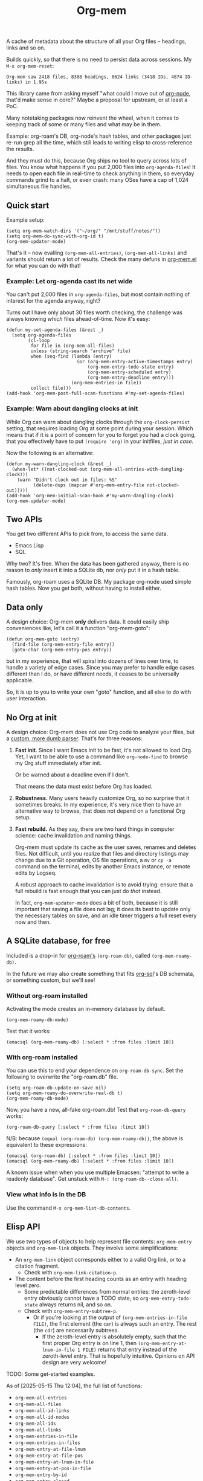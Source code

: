 # Copying and distribution of this file, with or without modification,
# are permitted in any medium without royalty provided the copyright
# notice and this notice are preserved.  This file is offered as-is,
# without any warranty.
#+TITLE: Org-mem

A cache of metadata about the structure of all your Org files -- headings, links and so on.

Builds quickly, so that there is no need to persist data across sessions. My =M-x org-mem-reset=:

#+begin_example
Org-mem saw 2418 files, 8388 headings, 8624 links (3418 IDs, 4874 ID-links) in 1.95s
#+end_example

This library came from asking myself "what could I move out of [[https://github.com/meedstrom/org-node][org-node]], that'd make sense in core?"  Maybe a proposal for upstream, or at least a PoC.

Many notetaking packages now reinvent the wheel, when it comes to keeping track of some or many files and what may be in them.

Example: org-roam's DB, org-node's hash tables, and other packages just re-run grep all the time, which still leads to writing elisp to cross-reference the results.

And they must do this, because Org ships no tool to query across lots of files.  You know what happens if you put 2,000 files into =org-agenda-files=!  It needs to open each file in real-time to check anything in them, so everyday commands grind to a halt, or even crash: many OSes have a cap of 1,024 simultaneous file handles.

** Quick start

Example setup:

#+begin_src elisp
(setq org-mem-watch-dirs '("~/org/" "/mnt/stuff/notes/"))
(setq org-mem-do-sync-with-org-id t)
(org-mem-updater-mode)
#+end_src

That's it -- now evalling =(org-mem-all-entries)=, =(org-mem-all-links)= and variants should return a lot of results.  Check the many defuns in [[https://github.com/meedstrom/org-mem/blob/main/org-mem.el][org-mem.el]] for what you can do with that!

*** Example: Let org-agenda cast its net wide

You can't put 2,000 files in =org-agenda-files=, but most contain nothing of interest for the agenda anyway, right?

Turns out I have only about 30 files worth checking, the challenge was always knowing /which/ files ahead-of-time.  Now it's easy:

#+begin_src elisp
(defun my-set-agenda-files (&rest _)
  (setq org-agenda-files
        (cl-loop
         for file in (org-mem-all-files)
         unless (string-search "archive" file)
         when (seq-find (lambda (entry)
                          (or (org-mem-entry-active-timestamps entry)
                              (org-mem-entry-todo-state entry)
                              (org-mem-entry-scheduled entry)
                              (org-mem-entry-deadline entry)))
                        (org-mem-entries-in file))
         collect file)))
(add-hook 'org-mem-post-full-scan-functions #'my-set-agenda-files)
#+end_src

*** Example: Warn about dangling clocks at init

While Org can warn about dangling clocks through the =org-clock-persist= setting, that requires loading Org at some point during your session.  Which means that if it is a point of concern for you to forget you had a clock going, that you effectively have to put =(require 'org)= in your initfiles, /just in case/.

Now the following is an alternative:

#+begin_src elisp
(defun my-warn-dangling-clock (&rest _)
  (when-let* ((not-clocked-out (org-mem-all-entries-with-dangling-clock)))
    (warn "Didn't clock out in files: %S"
          (delete-dups (mapcar #'org-mem-entry-file not-clocked-out)))))
(add-hook 'org-mem-initial-scan-hook #'my-warn-dangling-clock)
(org-mem-updater-mode)
#+end_src


** Two APIs
You get two different APIs to pick from, to access the same data.

- Emacs Lisp
- SQL

Why two?  It's free.  When the data has been gathered anyway, there is no reason to /only/ insert it into a SQLite db, nor /only/ put it in a hash table.

Famously, org-roam uses a SQLite DB.  My package org-node used simple hash tables.  Now you get both, without having to install either.

** Data only

A design choice: Org-mem *only* delivers data.  It could easily ship conveniences like, let's call it a function "org-mem-goto":

#+begin_src elisp
(defun org-mem-goto (entry)
  (find-file (org-mem-entry-file entry))
  (goto-char (org-mem-entry-pos entry))
#+end_src

but in my experience, that will spiral into dozens of lines over time, to handle a variety of edge cases.  Since you may prefer to handle edge cases different than I do, or have different needs, it ceases to be universally applicable.

So, it is up to you to write your own "goto" function, and all else to do with user interaction.

** No Org at init

A design choice: Org-mem does not use Org code to analyze your files, but a [[https://github.com/meedstrom/org-mem/blob/main/org-mem-parser.el][custom, more dumb parser]].  That's for three reasons:

1. *Fast init*.  Since I want Emacs init to be fast, it's not allowed to load Org.  Yet, I want to be able to use a command like =org-node-find= to browse my Org stuff immediately after init.

   Or be warned about a deadline even if I don't.

   That means the data must exist before Org has loaded.

2. *Robustness.*  Many users heavily customize Org, so no surprise that it sometimes breaks.  In my experience, it's very nice then to have an alternative way to browse, that does not depend on a functional Org setup.

3. *Fast rebuild.*  As they say, there are two hard things in computer science: cache invalidation and naming things.

   Org-mem must update its cache as the user saves, renames and deletes files.  Not difficult, until you realize that files and directory listings may change due to a Git operation, OS file operations, a =mv= or =cp -a= command on the terminal, edits by another Emacs instance, or remote edits by Logseq.

   A robust approach to cache invalidation is to avoid trying: ensure that a full rebuild is fast enough that you can just do /that/ instead.

   In fact, =org-mem-updater-mode= does a bit of both, because it is still important that saving a file does not lag;  it does its best to update only the necessary tables on save, and an idle timer triggers a full reset every now and then.

** A SQLite database, for free

Included is a drop-in for [[https://github.com/org-roam/org-roam][org-roam's]] =(org-roam-db)=, called =(org-mem-roamy-db)=.

In the future we may also create something that fits [[https://github.com/ndwarshuis/org-sql/blob/80bea9996de7fa8bc7ff891a91cfaff91111dcd8/org-sql.el#L141][org-sql]]'s DB schemata, or something custom, but we'll see!

*** Without org-roam installed

Activating the mode creates an in-memory database by default.

#+begin_src elisp
(org-mem-roamy-db-mode)
#+end_src

Test that it works:

#+begin_src elisp
(emacsql (org-mem-roamy-db) [:select * :from files :limit 10])
#+end_src

*** With org-roam installed

You can use this to end your dependence on =org-roam-db-sync=.  Set the following to overwrite the "org-roam.db" file.

#+begin_src elisp
(setq org-roam-db-update-on-save nil)
(setq org-mem-roamy-do-overwrite-real-db t)
(org-mem-roamy-db-mode)
#+end_src

Now, you have a new, all-fake org-roam.db!  Test that =org-roam-db-query= works:

#+begin_src elisp
(org-roam-db-query [:select * :from files :limit 10])
#+end_src

N/B: because =(equal (org-roam-db) (org-mem-roamy-db))=, the above is equivalent to these expressions:

#+begin_src elisp
(emacsql (org-roam-db) [:select * :from files :limit 10])
(emacsql (org-mem-roamy-db) [:select * :from files :limit 10])
#+end_src

A known issue when when you use multiple Emacsen: "attempt to write a readonly database".  Get unstuck with =M-: (org-roam-db--close-all)=.

*** View what info is in the DB

Use the command =M-x org-mem-list-db-contents=.

** Elisp API

We use two types of objects to help represent file contents: =org-mem-entry= objects and =org-mem-link= objects.  They involve some simplifications:

- An =org-mem-link= object corresponds either to a valid Org link, or to a citation fragment.
  - Check with =org-mem-link-citation-p=.

- The content before the first heading counts as an entry with heading level zero.
  - Some predictable differences from normal entries: the zeroth-level entry obviously cannot have a TODO state, so =org-mem-entry-todo-state= always returns nil, and so on.
  - Check with =org-mem-entry-subtree-p=.
    - Or if you're looking at the output of =(org-mem-entries-in-file FILE)=, the first element (the =car=) is always such an entry.  The rest (the =cdr=) are necessarily subtrees.
      - If the zeroth-level entry is absolutely empty, such that the first proper Org entry is on line 1, then =(org-mem-entry-at-lnum-in-file 1 FILE)= returns that entry instead of the zeroth-level entry.  That is hopefully intuitive.  Opinions on API design are very welcome!

TODO: Some get-started examples.

As of [2025-05-15 Thu 12:04], the full list of functions:

- =org-mem-all-entries=
- =org-mem-all-files=
- =org-mem-all-id-links=
- =org-mem-all-id-nodes=
- =org-mem-all-ids=
- =org-mem-all-links=
- =org-mem-entries-in-file=
- =org-mem-entries-in-files=
- =org-mem-entry-at-file-lnum=
- =org-mem-entry-at-file-pos=
- =org-mem-entry-at-lnum-in-file=
- =org-mem-entry-at-pos-in-file=
- =org-mem-entry-by-id=
- =org-mem-entry-closed=
- =org-mem-entry-crumbs=
- =org-mem-entry-deadline=
- =org-mem-entry-file=
- =org-mem-entry-id=
- =org-mem-entry-level=
- =org-mem-entry-lnum=
- =org-mem-entry-olpath-with-self-with-file-title=
- =org-mem-entry-olpath-with-self=
- =org-mem-entry-olpath-with-file-title-with-self=
- =org-mem-entry-olpath-with-file-title=
- =org-mem-entry-olpath=
- =org-mem-entry-pos=
- =org-mem-entry-priority=
- =org-mem-entry-properties=
- =org-mem-entry-property=
- =org-mem-entry-scheduled=
- =org-mem-entry-subtree-p=
- =org-mem-entry-tags-inherited=
- =org-mem-entry-tags-local=
- =org-mem-entry-tags=
- =org-mem-entry-that-contains-link=
- =org-mem-entry-title=
- =org-mem-entry-todo-state=
- =org-mem-file-attributes=
- =org-mem-file-by-id=
- =org-mem-file-entries=
- =org-mem-file-id-strict=
- =org-mem-file-id-topmost=
- =org-mem-file-line-count=
- =org-mem-file-mtime-floor=
- =org-mem-file-mtime=
- =org-mem-file-ptmax=
- =org-mem-file-size=
- =org-mem-file-title-or-basename=
- =org-mem-file-title-strict=
- =org-mem-file-title-topmost=
- =org-mem-id-by-title=
- =org-mem-id-links-from-id=
- =org-mem-id-links-to-entry=
- =org-mem-id-links-to-id=
- =org-mem-id-node-by-title=
- =org-mem-id-nodes-in-files=
- =org-mem-link-citation-p=
- =org-mem-link-description=
- =org-mem-link-file=
- =org-mem-link-nearby-id=
- =org-mem-link-pos=
- =org-mem-link-target=
- =org-mem-link-type=
- =org-mem-links-from-id=
- =org-mem-links-in-entry=
- =org-mem-links-in-file=
- =org-mem-links-of-type=
- =org-mem-links-to-entry=
- =org-mem-links-to-file=
- =org-mem-links-with-type-and-path=
- =org-mem-next-entry=
- =org-mem-previous-entry=

* Current limitations / future work
** Limitation: TRAMP

Files over TRAMP are excluded from org-mem's database, so as far as org-mem is concerned, it is as if they do not exist.

(However, org-mem is also careful not to scrub them from your =org-id-locations=, so your ID-links should still work.)

This limitation comes from the fact that org-mem parses your files in many parallel subprocesses that do not inherit your TRAMP setup.  It is fixable in theory.

** Limitation: Encrypted and compressed files (=.org.gpg=, =.org.gz=)

When TRAMP support is fixed, we should be able to fix this too.

** Limitation: Encrypted entries

Specific entries in a file may be encrypted by =org-crypt=.   Org-mem cannot find links inside these.

** Robustness wishlist

- Make it easier to debug the dependency [[https://github.com/meedstrom/el-job][el-job]]

  - Not that it's unusually hard when you understand elisp process handling, but it can print pretty unhelpful messages when something goes wrong, leaving regular users lost.

  - It uses a poll timer, which means Emacs demotes some errors to messages and won't enter the debugger.  (2.4.7)

  - Windows frequently has issues
